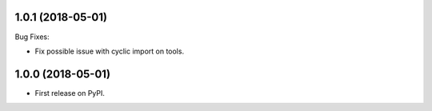 1.0.1 (2018-05-01)
~~~~~~~~~~~~~~~~~~

Bug Fixes:

* Fix possible issue with cyclic import on tools.

1.0.0 (2018-05-01)
~~~~~~~~~~~~~~~~~~

* First release on PyPI.
